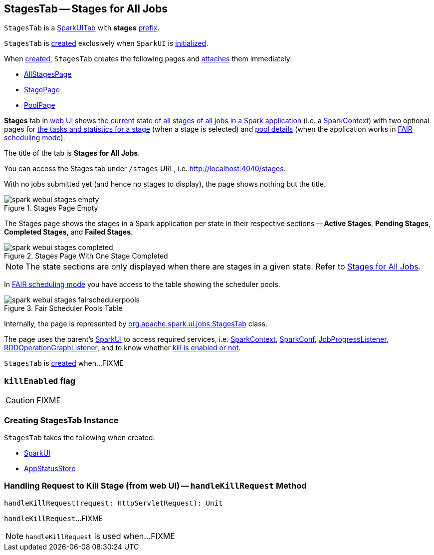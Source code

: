 == [[StagesTab]] StagesTab -- Stages for All Jobs

[[prefix]]
`StagesTab` is a link:spark-webui-SparkUITab.adoc[SparkUITab] with *stages* link:spark-webui-SparkUITab.adoc#prefix[prefix].

`StagesTab` is <<creating-instance, created>> exclusively when `SparkUI` is link:spark-webui-SparkUI.adoc#initialize[initialized].

When <<creating-instance, created>>, `StagesTab` creates the following pages and link:spark-webui-WebUITab.adoc#attachPage[attaches] them immediately:

* link:spark-webui-AllStagesPage.adoc[AllStagesPage]

* link:spark-webui-StagePage.adoc[StagePage]

* link:spark-webui-PoolPage.adoc[PoolPage]

*Stages* tab in link:spark-webui.adoc[web UI] shows link:spark-webui-AllStagesPage.adoc[the current state of all stages of all jobs in a Spark application] (i.e. a link:spark-SparkContext.adoc[SparkContext]) with two optional pages for link:spark-webui-StagePage.adoc[the tasks and statistics for a stage] (when a stage is selected) and link:spark-webui-PoolPage.adoc[pool details] (when the application works in link:spark-scheduler-SchedulingMode.adoc#FAIR[FAIR scheduling mode]).

The title of the tab is *Stages for All Jobs*.

You can access the Stages tab under `/stages` URL, i.e. http://localhost:4040/stages.

With no jobs submitted yet (and hence no stages to display), the page shows nothing but the title.

.Stages Page Empty
image::images/spark-webui-stages-empty.png[align="center"]

The Stages page shows the stages in a Spark application per state in their respective sections -- *Active Stages*, *Pending Stages*, *Completed Stages*, and *Failed Stages*.

.Stages Page With One Stage Completed
image::images/spark-webui-stages-completed.png[align="center"]

NOTE: The state sections are only displayed when there are stages in a given state. Refer to link:spark-webui-AllStagesPage.adoc[Stages for All Jobs].

In link:spark-scheduler-SchedulingMode.adoc#FAIR[FAIR scheduling mode] you have access to the table showing the scheduler pools.

.Fair Scheduler Pools Table
image::images/spark-webui-stages-fairschedulerpools.png[align="center"]

Internally, the page is represented by https://github.com/apache/spark/blob/master/core/src/main/scala/org/apache/spark/ui/jobs/StagesTab.scala[org.apache.spark.ui.jobs.StagesTab] class.

The page uses the parent's link:spark-webui-SparkUI.adoc[SparkUI] to access required services, i.e. link:spark-SparkContext.adoc[SparkContext], link:spark-sql-SQLConf.adoc[SparkConf], link:spark-webui-JobProgressListener.adoc[JobProgressListener], link:spark-webui-RDDOperationGraphListener.adoc[RDDOperationGraphListener], and to know whether <<killEnabled, kill is enabled or not>>.

`StagesTab` is <<creating-instance, created>> when...FIXME

=== [[killEnabled]] `killEnabled` flag

CAUTION: FIXME

=== [[creating-instance]] Creating StagesTab Instance

`StagesTab` takes the following when created:

* [[parent]] link:spark-webui-SparkUI.adoc[SparkUI]
* [[store]] link:spark-core-AppStatusStore.adoc[AppStatusStore]

=== [[handleKillRequest]] Handling Request to Kill Stage (from web UI) -- `handleKillRequest` Method

[source, scala]
----
handleKillRequest(request: HttpServletRequest): Unit
----

`handleKillRequest`...FIXME

NOTE: `handleKillRequest` is used when...FIXME
